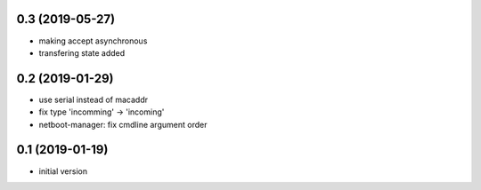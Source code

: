 0.3 (2019-05-27)
----------------

* making accept asynchronous
* transfering state added

0.2 (2019-01-29)
----------------

* use serial instead of macaddr
* fix type 'incomming' -> 'incoming'
* netboot-manager: fix cmdline argument order

0.1 (2019-01-19)
----------------

* initial version
